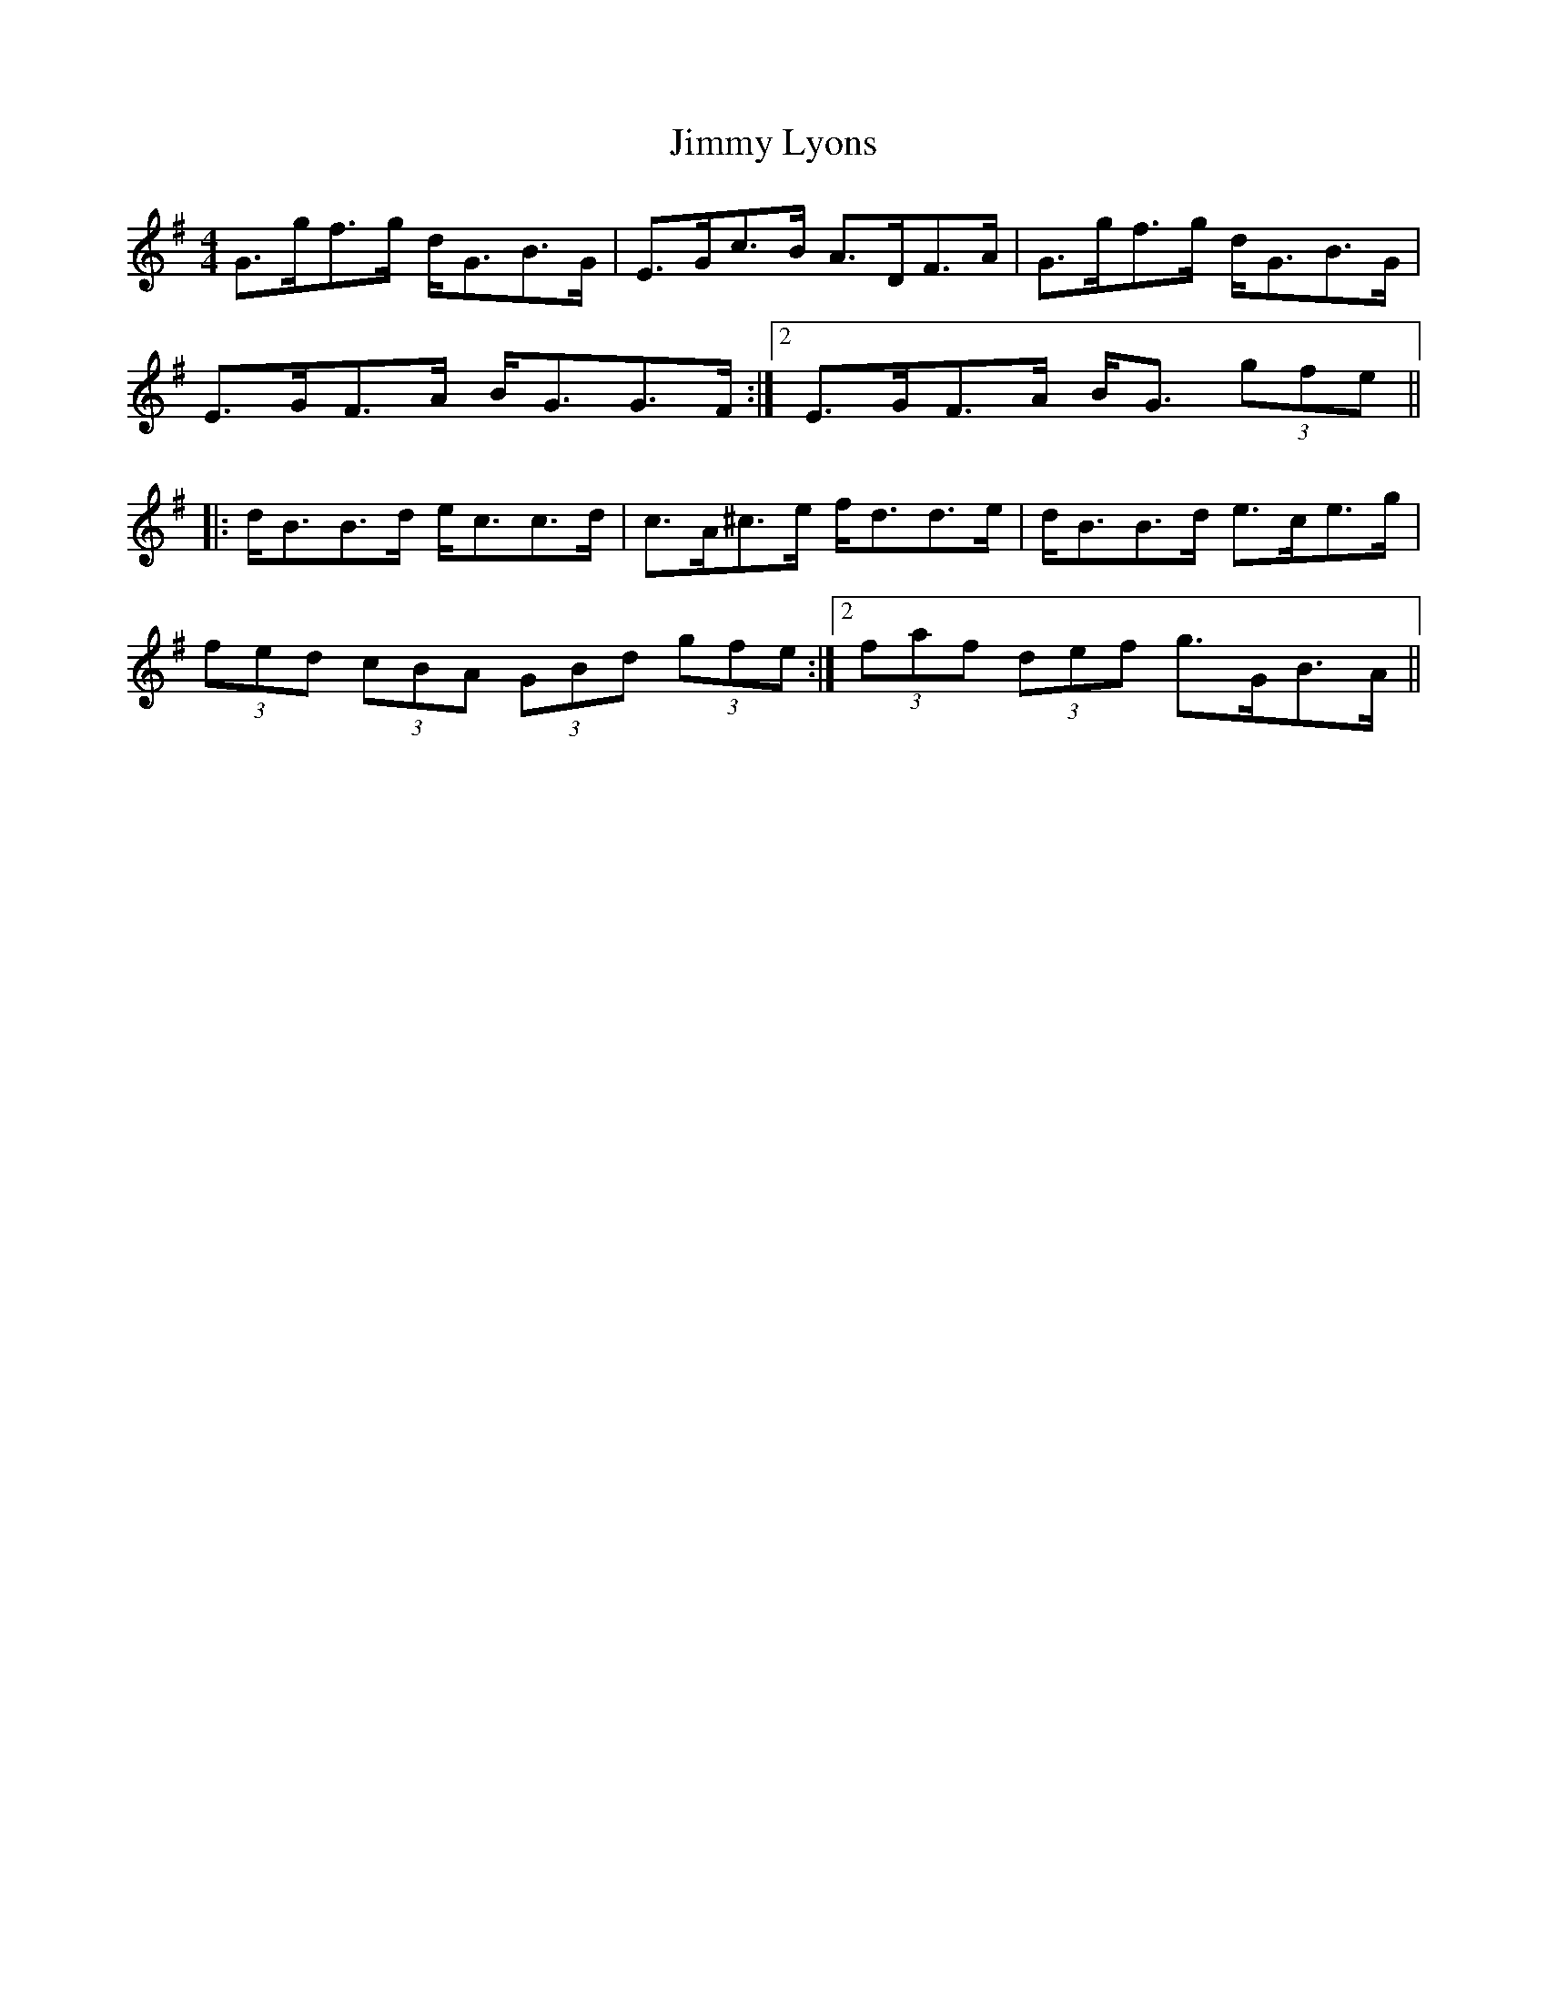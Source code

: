 X: 20059
T: Jimmy Lyons
R: strathspey
M: 4/4
K: Gmajor
G>gf>g d<GB>G|E>Gc>B A>DF>A|G>gf>g d<GB>G|
1 E>GF>A B<GG>F:|2 E>GF>A B<G (3gfe||
|:d<BB>d e<cc>d|c>A^c>e f<dd>e|d<BB>d e>ce>g|
1 (3fed (3cBA (3GBd (3gfe:|2 (3faf (3def g>GB>A||

